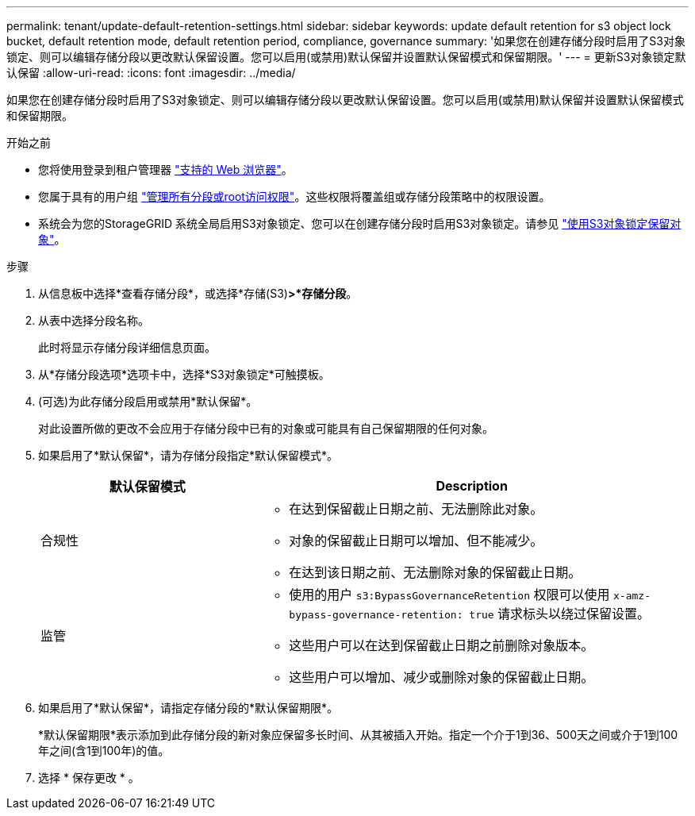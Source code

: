 ---
permalink: tenant/update-default-retention-settings.html 
sidebar: sidebar 
keywords: update default retention for s3 object lock bucket, default retention mode, default retention period, compliance, governance 
summary: '如果您在创建存储分段时启用了S3对象锁定、则可以编辑存储分段以更改默认保留设置。您可以启用(或禁用)默认保留并设置默认保留模式和保留期限。' 
---
= 更新S3对象锁定默认保留
:allow-uri-read: 
:icons: font
:imagesdir: ../media/


[role="lead"]
如果您在创建存储分段时启用了S3对象锁定、则可以编辑存储分段以更改默认保留设置。您可以启用(或禁用)默认保留并设置默认保留模式和保留期限。

.开始之前
* 您将使用登录到租户管理器 link:../admin/web-browser-requirements.html["支持的 Web 浏览器"]。
* 您属于具有的用户组 link:tenant-management-permissions.html["管理所有分段或root访问权限"]。这些权限将覆盖组或存储分段策略中的权限设置。
* 系统会为您的StorageGRID 系统全局启用S3对象锁定、您可以在创建存储分段时启用S3对象锁定。请参见 link:using-s3-object-lock.html["使用S3对象锁定保留对象"]。


.步骤
. 从信息板中选择*查看存储分段*，或选择*存储(S3)*>*存储分段*。
. 从表中选择分段名称。
+
此时将显示存储分段详细信息页面。

. 从*存储分段选项*选项卡中，选择*S3对象锁定*可触摸板。
. (可选)为此存储分段启用或禁用*默认保留*。
+
对此设置所做的更改不会应用于存储分段中已有的对象或可能具有自己保留期限的任何对象。

. 如果启用了*默认保留*，请为存储分段指定*默认保留模式*。
+
[cols="1a,2a"]
|===
| 默认保留模式 | Description 


 a| 
合规性
 a| 
** 在达到保留截止日期之前、无法删除此对象。
** 对象的保留截止日期可以增加、但不能减少。
** 在达到该日期之前、无法删除对象的保留截止日期。




 a| 
监管
 a| 
** 使用的用户 `s3:BypassGovernanceRetention` 权限可以使用 `x-amz-bypass-governance-retention: true` 请求标头以绕过保留设置。
** 这些用户可以在达到保留截止日期之前删除对象版本。
** 这些用户可以增加、减少或删除对象的保留截止日期。


|===
. 如果启用了*默认保留*，请指定存储分段的*默认保留期限*。
+
*默认保留期限*表示添加到此存储分段的新对象应保留多长时间、从其被插入开始。指定一个介于1到36、500天之间或介于1到100年之间(含1到100年)的值。

. 选择 * 保存更改 * 。

